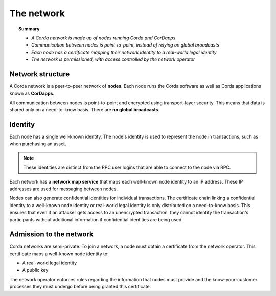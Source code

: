 The network
===========

.. topic:: Summary

   * *A Corda network is made up of nodes running Corda and CorDapps*
   * *Communication between nodes is point-to-point, instead of relying on global broadcasts*
   * *Each node has a certificate mapping their network identity to a real-world legal identity*
   * *The network is permissioned, with access controlled by the network operator*

Network structure
-----------------
A Corda network is a peer-to-peer network of **nodes**. Each node runs the Corda software as well as Corda applications
known as **CorDapps**.

.. image:: resources/network.png
   :scale: 25%
   :align: center

All communication between nodes is point-to-point and encrypted using transport-layer security. This means that data is
shared only on a need-to-know basis. There are **no global broadcasts**.

Identity
--------
Each node has a single well-known identity. The node's identity is used to represent the node in transactions, such as
when purchasing an asset.

.. note:: These identities are distinct from the RPC user logins that are able to connect to the node via RPC.

Each network has a **network map service** that maps each well-known node identity to an IP address. These IP
addresses are used for messaging between nodes.

Nodes can also generate confidential identities for individual transactions. The certificate chain linking a
confidential identity to a well-known node identity or real-world legal identity is only distributed on a need-to-know
basis. This ensures that even if an attacker gets access to an unencrypted transaction, they cannot identify the
transaction's participants without additional information if confidential identities are being used.

Admission to the network
------------------------
Corda networks are semi-private. To join a network, a node must obtain a certificate from the network operator. This
certificate maps a well-known node identity to:

* A real-world legal identity
* A public key

The network operator enforces rules regarding the information that nodes must provide and the know-your-customer
processes they must undergo before being granted this certificate.
